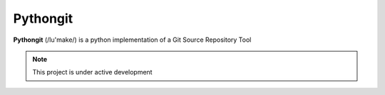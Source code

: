Pythongit
=========

**Pythongit** (/lu'make/) is a python implementation of
a Git Source Repository Tool

.. note::

    This project is under active development